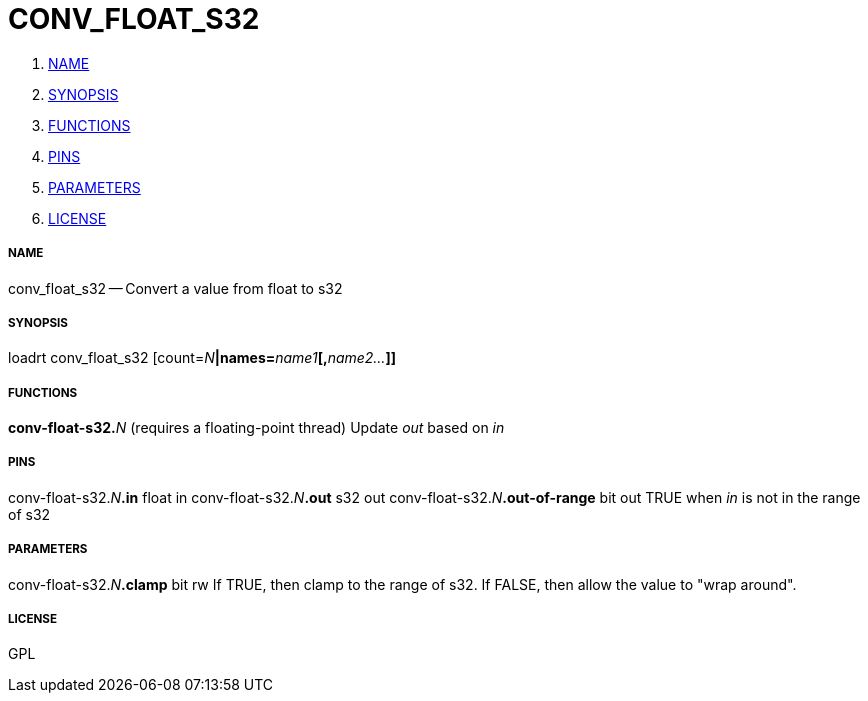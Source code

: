 CONV_FLOAT_S32
==============

. <<name,NAME>>
. <<synopsis,SYNOPSIS>>
. <<functions,FUNCTIONS>>
. <<pins,PINS>>
. <<parameters,PARAMETERS>>
. <<license,LICENSE>>




===== [[name]]NAME

conv_float_s32 -- Convert a value from float to s32


===== [[synopsis]]SYNOPSIS
loadrt conv_float_s32 [count=__N__**|names=**__name1__**[,**__name2...__**]]
**

===== [[functions]]FUNCTIONS

**conv-float-s32.**__N__ (requires a floating-point thread)
Update 'out' based on 'in'


===== [[pins]]PINS

conv-float-s32.__N__**.in** float in 
conv-float-s32.__N__**.out** s32 out 
conv-float-s32.__N__**.out-of-range** bit out 
TRUE when 'in' is not in the range of s32


===== [[parameters]]PARAMETERS

conv-float-s32.__N__**.clamp** bit rw 
If TRUE, then clamp to the range of s32.  If FALSE, then allow the value to "wrap around".


===== [[license]]LICENSE

GPL
